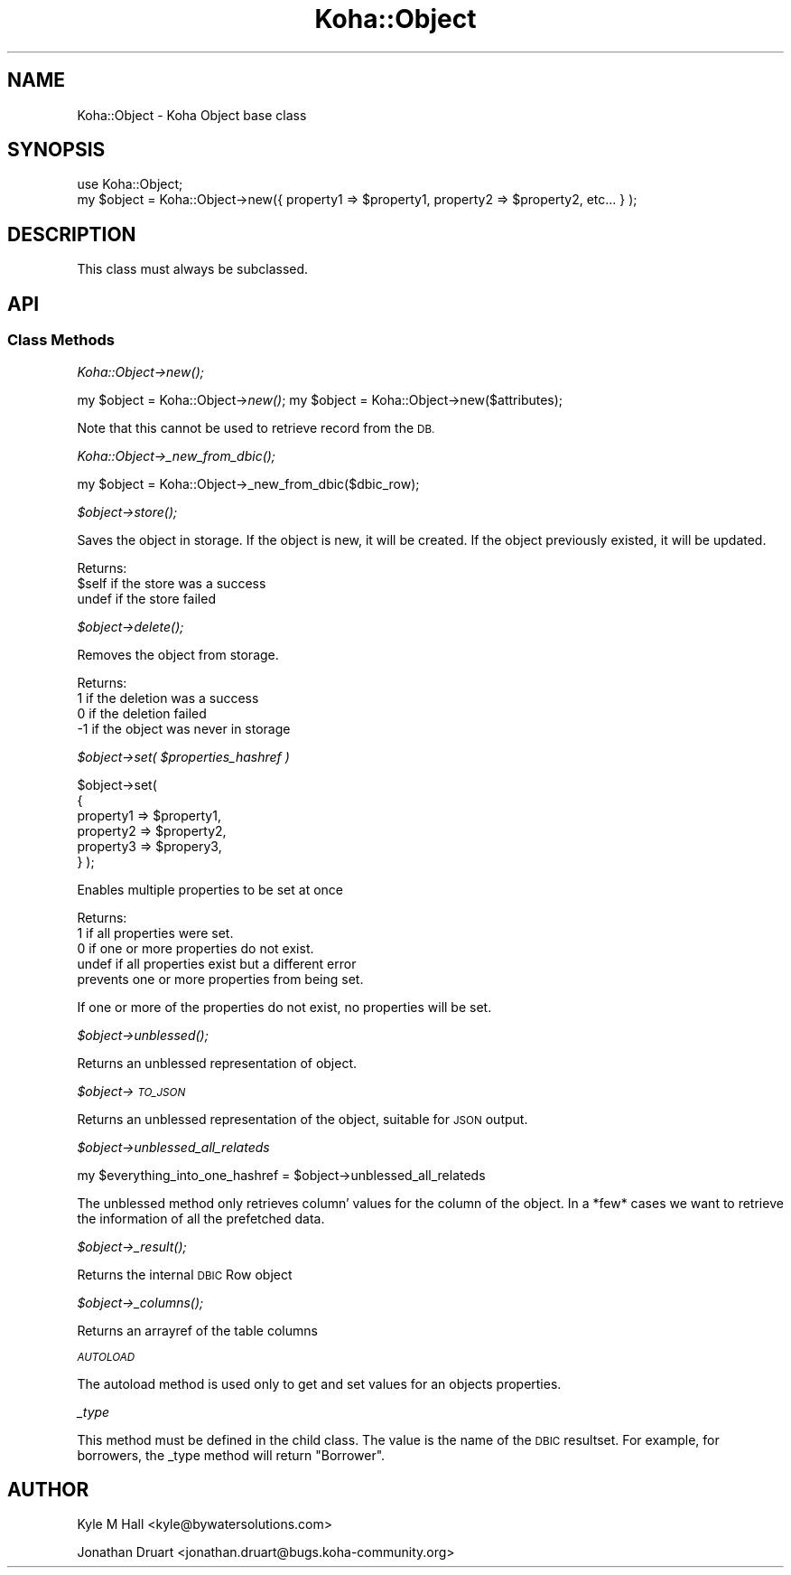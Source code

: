 .\" Automatically generated by Pod::Man 2.28 (Pod::Simple 3.28)
.\"
.\" Standard preamble:
.\" ========================================================================
.de Sp \" Vertical space (when we can't use .PP)
.if t .sp .5v
.if n .sp
..
.de Vb \" Begin verbatim text
.ft CW
.nf
.ne \\$1
..
.de Ve \" End verbatim text
.ft R
.fi
..
.\" Set up some character translations and predefined strings.  \*(-- will
.\" give an unbreakable dash, \*(PI will give pi, \*(L" will give a left
.\" double quote, and \*(R" will give a right double quote.  \*(C+ will
.\" give a nicer C++.  Capital omega is used to do unbreakable dashes and
.\" therefore won't be available.  \*(C` and \*(C' expand to `' in nroff,
.\" nothing in troff, for use with C<>.
.tr \(*W-
.ds C+ C\v'-.1v'\h'-1p'\s-2+\h'-1p'+\s0\v'.1v'\h'-1p'
.ie n \{\
.    ds -- \(*W-
.    ds PI pi
.    if (\n(.H=4u)&(1m=24u) .ds -- \(*W\h'-12u'\(*W\h'-12u'-\" diablo 10 pitch
.    if (\n(.H=4u)&(1m=20u) .ds -- \(*W\h'-12u'\(*W\h'-8u'-\"  diablo 12 pitch
.    ds L" ""
.    ds R" ""
.    ds C` ""
.    ds C' ""
'br\}
.el\{\
.    ds -- \|\(em\|
.    ds PI \(*p
.    ds L" ``
.    ds R" ''
.    ds C`
.    ds C'
'br\}
.\"
.\" Escape single quotes in literal strings from groff's Unicode transform.
.ie \n(.g .ds Aq \(aq
.el       .ds Aq '
.\"
.\" If the F register is turned on, we'll generate index entries on stderr for
.\" titles (.TH), headers (.SH), subsections (.SS), items (.Ip), and index
.\" entries marked with X<> in POD.  Of course, you'll have to process the
.\" output yourself in some meaningful fashion.
.\"
.\" Avoid warning from groff about undefined register 'F'.
.de IX
..
.nr rF 0
.if \n(.g .if rF .nr rF 1
.if (\n(rF:(\n(.g==0)) \{
.    if \nF \{
.        de IX
.        tm Index:\\$1\t\\n%\t"\\$2"
..
.        if !\nF==2 \{
.            nr % 0
.            nr F 2
.        \}
.    \}
.\}
.rr rF
.\"
.\" Accent mark definitions (@(#)ms.acc 1.5 88/02/08 SMI; from UCB 4.2).
.\" Fear.  Run.  Save yourself.  No user-serviceable parts.
.    \" fudge factors for nroff and troff
.if n \{\
.    ds #H 0
.    ds #V .8m
.    ds #F .3m
.    ds #[ \f1
.    ds #] \fP
.\}
.if t \{\
.    ds #H ((1u-(\\\\n(.fu%2u))*.13m)
.    ds #V .6m
.    ds #F 0
.    ds #[ \&
.    ds #] \&
.\}
.    \" simple accents for nroff and troff
.if n \{\
.    ds ' \&
.    ds ` \&
.    ds ^ \&
.    ds , \&
.    ds ~ ~
.    ds /
.\}
.if t \{\
.    ds ' \\k:\h'-(\\n(.wu*8/10-\*(#H)'\'\h"|\\n:u"
.    ds ` \\k:\h'-(\\n(.wu*8/10-\*(#H)'\`\h'|\\n:u'
.    ds ^ \\k:\h'-(\\n(.wu*10/11-\*(#H)'^\h'|\\n:u'
.    ds , \\k:\h'-(\\n(.wu*8/10)',\h'|\\n:u'
.    ds ~ \\k:\h'-(\\n(.wu-\*(#H-.1m)'~\h'|\\n:u'
.    ds / \\k:\h'-(\\n(.wu*8/10-\*(#H)'\z\(sl\h'|\\n:u'
.\}
.    \" troff and (daisy-wheel) nroff accents
.ds : \\k:\h'-(\\n(.wu*8/10-\*(#H+.1m+\*(#F)'\v'-\*(#V'\z.\h'.2m+\*(#F'.\h'|\\n:u'\v'\*(#V'
.ds 8 \h'\*(#H'\(*b\h'-\*(#H'
.ds o \\k:\h'-(\\n(.wu+\w'\(de'u-\*(#H)/2u'\v'-.3n'\*(#[\z\(de\v'.3n'\h'|\\n:u'\*(#]
.ds d- \h'\*(#H'\(pd\h'-\w'~'u'\v'-.25m'\f2\(hy\fP\v'.25m'\h'-\*(#H'
.ds D- D\\k:\h'-\w'D'u'\v'-.11m'\z\(hy\v'.11m'\h'|\\n:u'
.ds th \*(#[\v'.3m'\s+1I\s-1\v'-.3m'\h'-(\w'I'u*2/3)'\s-1o\s+1\*(#]
.ds Th \*(#[\s+2I\s-2\h'-\w'I'u*3/5'\v'-.3m'o\v'.3m'\*(#]
.ds ae a\h'-(\w'a'u*4/10)'e
.ds Ae A\h'-(\w'A'u*4/10)'E
.    \" corrections for vroff
.if v .ds ~ \\k:\h'-(\\n(.wu*9/10-\*(#H)'\s-2\u~\d\s+2\h'|\\n:u'
.if v .ds ^ \\k:\h'-(\\n(.wu*10/11-\*(#H)'\v'-.4m'^\v'.4m'\h'|\\n:u'
.    \" for low resolution devices (crt and lpr)
.if \n(.H>23 .if \n(.V>19 \
\{\
.    ds : e
.    ds 8 ss
.    ds o a
.    ds d- d\h'-1'\(ga
.    ds D- D\h'-1'\(hy
.    ds th \o'bp'
.    ds Th \o'LP'
.    ds ae ae
.    ds Ae AE
.\}
.rm #[ #] #H #V #F C
.\" ========================================================================
.\"
.IX Title "Koha::Object 3pm"
.TH Koha::Object 3pm "2018-09-26" "perl v5.20.2" "User Contributed Perl Documentation"
.\" For nroff, turn off justification.  Always turn off hyphenation; it makes
.\" way too many mistakes in technical documents.
.if n .ad l
.nh
.SH "NAME"
Koha::Object \- Koha Object base class
.SH "SYNOPSIS"
.IX Header "SYNOPSIS"
.Vb 2
\&    use Koha::Object;
\&    my $object = Koha::Object\->new({ property1 => $property1, property2 => $property2, etc... } );
.Ve
.SH "DESCRIPTION"
.IX Header "DESCRIPTION"
This class must always be subclassed.
.SH "API"
.IX Header "API"
.SS "Class Methods"
.IX Subsection "Class Methods"
\fIKoha::Object\->\fInew()\fI;\fR
.IX Subsection "Koha::Object->new();"
.PP
my \f(CW$object\fR = Koha::Object\->\fInew()\fR;
my \f(CW$object\fR = Koha::Object\->new($attributes);
.PP
Note that this cannot be used to retrieve record from the \s-1DB.\s0
.PP
\fIKoha::Object\->\fI_new_from_dbic()\fI;\fR
.IX Subsection "Koha::Object->_new_from_dbic();"
.PP
my \f(CW$object\fR = Koha::Object\->_new_from_dbic($dbic_row);
.PP
\fI\f(CI$object\fI\->\fIstore()\fI;\fR
.IX Subsection "$object->store();"
.PP
Saves the object in storage.
If the object is new, it will be created.
If the object previously existed, it will be updated.
.PP
Returns:
    \f(CW$self\fR  if the store was a success
    undef  if the store failed
.PP
\fI\f(CI$object\fI\->\fIdelete()\fI;\fR
.IX Subsection "$object->delete();"
.PP
Removes the object from storage.
.PP
Returns:
    1  if the deletion was a success
    0  if the deletion failed
    \-1 if the object was never in storage
.PP
\fI\f(CI$object\fI\->set( \f(CI$properties_hashref\fI )\fR
.IX Subsection "$object->set( $properties_hashref )"
.PP
\&\f(CW$object\fR\->set(
    {
        property1 => \f(CW$property1\fR,
        property2 => \f(CW$property2\fR,
        property3 => \f(CW$propery3\fR,
    }
);
.PP
Enables multiple properties to be set at once
.PP
Returns:
    1      if all properties were set.
    0      if one or more properties do not exist.
    undef  if all properties exist but a different error
           prevents one or more properties from being set.
.PP
If one or more of the properties do not exist,
no properties will be set.
.PP
\fI\f(CI$object\fI\->\fIunblessed()\fI;\fR
.IX Subsection "$object->unblessed();"
.PP
Returns an unblessed representation of object.
.PP
\fI\f(CI$object\fI\->\s-1TO_JSON\s0\fR
.IX Subsection "$object->TO_JSON"
.PP
Returns an unblessed representation of the object, suitable for \s-1JSON\s0 output.
.PP
\fI\f(CI$object\fI\->unblessed_all_relateds\fR
.IX Subsection "$object->unblessed_all_relateds"
.PP
my \f(CW$everything_into_one_hashref\fR = \f(CW$object\fR\->unblessed_all_relateds
.PP
The unblessed method only retrieves column' values for the column of the object.
In a *few* cases we want to retrieve the information of all the prefetched data.
.PP
\fI\f(CI$object\fI\->\fI_result()\fI;\fR
.IX Subsection "$object->_result();"
.PP
Returns the internal \s-1DBIC\s0 Row object
.PP
\fI\f(CI$object\fI\->\fI_columns()\fI;\fR
.IX Subsection "$object->_columns();"
.PP
Returns an arrayref of the table columns
.PP
\fI\s-1AUTOLOAD\s0\fR
.IX Subsection "AUTOLOAD"
.PP
The autoload method is used only to get and set values for an objects properties.
.PP
\fI_type\fR
.IX Subsection "_type"
.PP
This method must be defined in the child class. The value is the name of the \s-1DBIC\s0 resultset.
For example, for borrowers, the _type method will return \*(L"Borrower\*(R".
.SH "AUTHOR"
.IX Header "AUTHOR"
Kyle M Hall <kyle@bywatersolutions.com>
.PP
Jonathan Druart <jonathan.druart@bugs.koha\-community.org>
